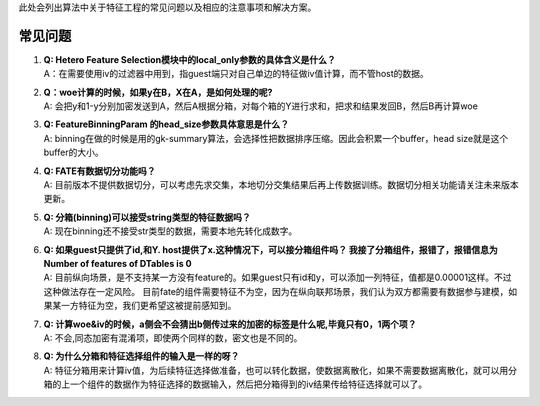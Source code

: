 此处会列出算法中关于特征工程的常见问题以及相应的注意事项和解决方案。

常见问题
========

1. | **Q: Hetero Feature
     Selection模块中的local_only参数的具体含义是什么？**
   | A：在需要使用iv的过滤器中用到，指guest端只对自己单边的特征做iv值计算，而不管host的数据。

2. | **Q：woe计算的时候，如果y在B，X在A，是如何处理的呢?**
   | A:
     会把y和1-y分别加密发送到A，然后A根据分箱，对每个箱的Y进行求和，把求和结果发回B，然后B再计算woe

3. | **Q: FeatureBinningParam 的head_size参数具体意思是什么？**
   | A:
     binning在做的时候是用的gk-summary算法，会选择性把数据排序压缩。因此会积累一个buffer，head
     size就是这个buffer的大小。

4. | **Q: FATE有数据切分功能吗？**
   | A:
     目前版本不提供数据切分，可以考虑先求交集，本地切分交集结果后再上传数据训练。数据切分相关功能请关注未来版本更新。

5. | **Q: 分箱(binning)可以接受string类型的特征数据吗？**
   | A: 现在binning还不接受str类型的数据，需要本地先转化成数字。

6. | **Q: 如果guest只提供了id,和Y.
     host提供了x.这种情况下，可以接分箱组件吗？
     我接了分箱组件，报错了，报错信息为Number of features of DTables is
     0**
   | A:
     目前纵向场景，是不支持某一方没有feature的。如果guest只有id和y，可以添加一列特征，值都是0.00001这样。不过这种做法存在一定风险。
     目前fate的组件需要特征不为空，因为在纵向联邦场景，我们认为双方都需要有数据参与建模，如果某一方特征为空，我们更希望这被提前感知到。

7. | **Q:
     计算woe&iv的时候，a侧会不会猜出b侧传过来的加密的标签是什么呢,毕竟只有0，1两个项？**
   | A: 不会,同态加密有混淆项，即使两个同样的数，密文也是不同的。

8. | **Q: 为什么分箱和特征选择组件的输入是一样的呀？**
   | A:
     特征分箱用来计算iv值，为后续特征选择做准备，也可以转化数据，使数据离散化，如果不需要数据离散化，就可以用分箱的上一个组件的数据作为特征选择的数据输入，然后把分箱得到的iv结果传给特征选择就可以了。
